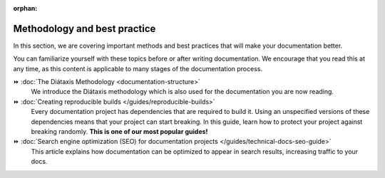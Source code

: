 :orphan:

Methodology and best practice
=============================

In this section,
we are covering important methods and best practices that will make your documentation better.

.. seealso::

    `Write the Docs: Topic Archive <https://www.writethedocs.org/topics/>`__
        A collection of conference talks and articles,
        indexed by topic (eg. ``Metrics and analytics`` or ``Information architecture``)

You can familiarize yourself with these topics before or after writing documentation.
We encourage that you read this at any time,
as this content is applicable to many stages of the documentation process.

⏩️ :doc:`The Diátaxis Methodology <documentation-structure>`
    We introduce the Diátaxis methodology which is also used for the documentation you are now reading.

⏩️ :doc:`Creating reproducible builds </guides/reproducible-builds>`
    Every documentation project has dependencies that are required to build it.
    Using an unspecified versions of these dependencies means that your project can start breaking.
    In this guide,
    learn how to protect your project against breaking randomly.
    **This is one of our most popular guides!**

⏩️ :doc:`Search engine optimization (SEO) for documentation projects </guides/technical-docs-seo-guide>`
    This article explains how documentation can be optimized to appear in search results,
    increasing traffic to your docs.
